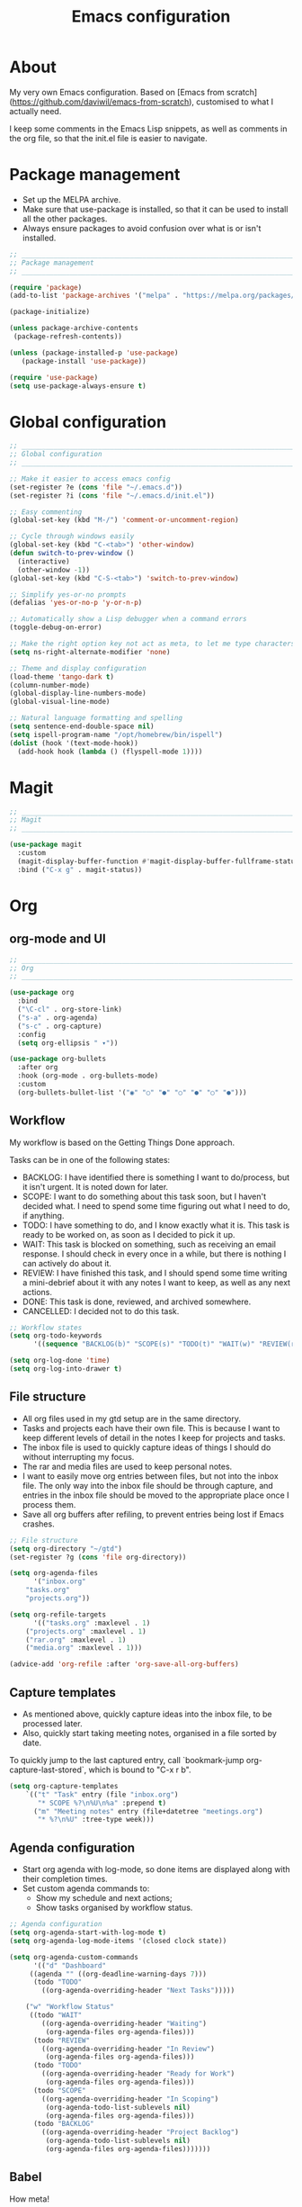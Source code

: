 #+title: Emacs configuration
#+PROPERTY: header-args:emacs-lisp :tangle ./init.el

* About

My very own Emacs configuration. Based on [Emacs from scratch](https://github.com/daviwil/emacs-from-scratch), customised to what I actually need.

I keep some comments in the Emacs Lisp snippets, as well as comments in the org file, so that the init.el file is easier to navigate.

* Package management

- Set up the MELPA archive.
- Make sure that use-package is installed, so that it can be used to install all the other packages.
- Always ensure packages to avoid confusion over what is or isn't installed.

#+begin_src emacs-lisp
;; _____________________________________________________________________________
;; Package management
;; _____________________________________________________________________________

(require 'package)
(add-to-list 'package-archives '("melpa" . "https://melpa.org/packages/") t)

(package-initialize)

(unless package-archive-contents
 (package-refresh-contents))

(unless (package-installed-p 'use-package)
   (package-install 'use-package))

(require 'use-package)
(setq use-package-always-ensure t)

#+end_src

* Global configuration

#+begin_src emacs-lisp
;; _____________________________________________________________________________
;; Global configuration
;; _____________________________________________________________________________

;; Make it easier to access emacs config
(set-register ?e (cons 'file "~/.emacs.d"))
(set-register ?i (cons 'file "~/.emacs.d/init.el"))

;; Easy commenting
(global-set-key (kbd "M-/") 'comment-or-uncomment-region)

;; Cycle through windows easily
(global-set-key (kbd "C-<tab>") 'other-window)
(defun switch-to-prev-window ()
  (interactive)
  (other-window -1))
(global-set-key (kbd "C-S-<tab>") 'switch-to-prev-window)

;; Simplify yes-or-no prompts
(defalias 'yes-or-no-p 'y-or-n-p)

;; Automatically show a Lisp debugger when a command errors
(toggle-debug-on-error)

;; Make the right option key not act as meta, to let me type characters that need option
(setq ns-right-alternate-modifier 'none)

;; Theme and display configuration
(load-theme 'tango-dark t)
(column-number-mode)
(global-display-line-numbers-mode)
(global-visual-line-mode)

;; Natural language formatting and spelling
(setq sentence-end-double-space nil)
(setq ispell-program-name "/opt/homebrew/bin/ispell")
(dolist (hook '(text-mode-hook))
  (add-hook hook (lambda () (flyspell-mode 1))))

#+end_src

* Magit

#+begin_src emacs-lisp
;; _____________________________________________________________________________
;; Magit
;; _____________________________________________________________________________

(use-package magit
  :custom
  (magit-display-buffer-function #'magit-display-buffer-fullframe-status-v1)
  :bind ("C-x g" . magit-status))

#+end_src

* Org

** org-mode and UI

#+begin_src emacs-lisp
;; _____________________________________________________________________________
;; Org
;; _____________________________________________________________________________

(use-package org
  :bind
  ("\C-cl" . org-store-link)
  ("s-a" . org-agenda)
  ("s-c" . org-capture)
  :config
  (setq org-ellipsis " ▾"))

(use-package org-bullets
  :after org
  :hook (org-mode . org-bullets-mode)
  :custom
  (org-bullets-bullet-list '("◉" "○" "●" "○" "●" "○" "●")))

#+end_src

** Workflow

My workflow is based on the Getting Things Done approach.

Tasks can be in one of the following states:
- BACKLOG: I have identified there is something I want to do/process, but it isn't urgent. It is noted down for later.
- SCOPE: I want to do something about this task soon, but I haven't decided what. I need to spend some time figuring out what I need to do, if anything.
- TODO: I have something to do, and I know exactly what it is. This task is ready to be worked on, as soon as I decided to pick it up.
- WAIT: This task is blocked on something, such as receiving an email response. I should check in every once in a while, but there is nothing I can actively do about it.
- REVIEW: I have finished this task, and I should spend some time writing a mini-debrief about it with any notes I want to keep, as well as any next actions.
- DONE: This task is done, reviewed, and archived somewhere.
- CANCELLED: I decided not to do this task.

#+begin_src emacs-lisp
;; Workflow states
(setq org-todo-keywords
      '((sequence "BACKLOG(b)" "SCOPE(s)" "TODO(t)" "WAIT(w)" "REVIEW(r)" "|" "DONE(d)" "CANCELLED(c)")))

(setq org-log-done 'time)
(setq org-log-into-drawer t)

#+end_src

** File structure

- All org files used in my gtd setup are in the same directory.
- Tasks and projects each have their own file. This is because I want to keep different levels of detail in the notes I keep for projects and tasks.
- The inbox file is used to quickly capture ideas of things I should do without interrupting my focus.
- The rar and media files are used to keep personal notes.
- I want to easily move org entries between files, but not into the inbox file. The only way into the inbox file should be through capture, and entries in the inbox file should be moved to the appropriate place once I process them.
- Save all org buffers after refiling, to prevent entries being lost if Emacs crashes.

#+begin_src emacs-lisp
;; File structure
(setq org-directory "~/gtd")
(set-register ?g (cons 'file org-directory))

(setq org-agenda-files
      '("inbox.org"
	"tasks.org"
	"projects.org"))

(setq org-refile-targets
      '(("tasks.org" :maxlevel . 1)
	("projects.org" :maxlevel . 1)
	("rar.org" :maxlevel . 1)
	("media.org" :maxlevel . 1)))

(advice-add 'org-refile :after 'org-save-all-org-buffers)

#+end_src

** Capture templates

- As mentioned above, quickly capture ideas into the inbox file, to be processed later.
- Also, quickly start taking meeting notes, organised in a file sorted by date.

To quickly jump to the last captured entry, call `bookmark-jump org-capture-last-stored`, which is bound to "C-x r b".

#+begin_src emacs-lisp
(setq org-capture-templates
    `(("t" "Task" entry (file "inbox.org")
       "* SCOPE %?\n%U\n%a" :prepend t)
      ("m" "Meeting notes" entry (file+datetree "meetings.org")
       "* %?\n%U" :tree-type week)))

#+end_src

** Agenda configuration

- Start org agenda with log-mode, so done items are displayed along with their completion times.
- Set custom agenda commands to:
  - Show my schedule and next actions;
  - Show tasks organised by workflow status.

#+begin_src emacs-lisp
;; Agenda configuration
(setq org-agenda-start-with-log-mode t)
(setq org-agenda-log-mode-items '(closed clock state))

(setq org-agenda-custom-commands
      '(("d" "Dashboard"
	 ((agenda "" ((org-deadline-warning-days 7)))
	  (todo "TODO"
		((org-agenda-overriding-header "Next Tasks")))))

	("w" "Workflow Status"
	 ((todo "WAIT"
		((org-agenda-overriding-header "Waiting")
		 (org-agenda-files org-agenda-files)))
	  (todo "REVIEW"
		((org-agenda-overriding-header "In Review")
		 (org-agenda-files org-agenda-files)))
	  (todo "TODO"
		((org-agenda-overriding-header "Ready for Work")
		 (org-agenda-files org-agenda-files)))
	  (todo "SCOPE"
		((org-agenda-overriding-header "In Scoping")
		 (org-agenda-todo-list-sublevels nil)
		 (org-agenda-files org-agenda-files)))
	  (todo "BACKLOG"
		((org-agenda-overriding-header "Project Backlog")
		 (org-agenda-todo-list-sublevels nil)
		 (org-agenda-files org-agenda-files)))))))

#+end_src

** Babel

How meta!

- Automatically tangle this file on save to generate init.el.
- Don't ask for permission to run code in org babel.
- Make it easier to insert code snippets.
  
#+begin_src emacs-lisp
;; _____________________________________________________________________________
;; Babel
;; _____________________________________________________________________________

;; Automatically tangle the README.org file on save
(defun nrm/org-babel-tangle-config ()
  (when (string-equal (buffer-file-name)
                      (expand-file-name "~/.emacs.d/README.org"))
    (let ((org-confirm-babel-evaluate nil))
      (org-babel-tangle))))

(add-hook 'org-mode-hook (lambda () (add-hook 'after-save-hook #'nrm/org-babel-tangle-config)))

(setq org-confirm-babel-evaluate nil)

(require 'org-tempo)

(add-to-list 'org-structure-template-alist '("el" . "src emacs-lisp"))

#+end_src

* Programming

** Rainbow delimiters

#+begin_src emacs-lisp
;; _____________________________________________________________________________
;; Rainbow delimiters
;; _____________________________________________________________________________

(use-package rainbow-delimiters
  :hook (prog-mode . rainbow-delimiters-mode)
  :config
  (set-face-background 'rainbow-delimiters-base-error-face "#e6194b")
  (set-face-foreground 'rainbow-delimiters-depth-1-face "#e6194b")
  (set-face-foreground 'rainbow-delimiters-depth-2-face "#f58231")
  (set-face-foreground 'rainbow-delimiters-depth-3-face "#ffe119")
  (set-face-foreground 'rainbow-delimiters-depth-4-face "#bfef45")
  (set-face-foreground 'rainbow-delimiters-depth-5-face "#aaffc3")
  (set-face-foreground 'rainbow-delimiters-depth-6-face "#42d4f4")
  (set-face-foreground 'rainbow-delimiters-depth-7-face "#4363d8")
  (set-face-foreground 'rainbow-delimiters-depth-8-face "#911eb4")
  (set-face-foreground 'rainbow-delimiters-depth-9-face "#f032e6"))

#+end_src

** LSP mode

#+begin_src emacs-lisp
;; _____________________________________________________________________________
;; lsp-mode
;; _____________________________________________________________________________

(use-package lsp-mode
  :commands
  (lsp lsp-deferred lsp-register-custom-settings)
  :hook
  (go-mode . lsp-deferred)
  :init
  (setq lsp-keymap-prefix "C-c l")
  :bind
  (:map lsp-mode-map
	("M-." . xref-find-definitions))
  :config
  (setq lsp-headerline-breadcrumb-segments '(project path-up-to-project file symbols))
  (setq lsp-eldoc-render-all t)

  ;; Performance hax from here: https://emacs-lsp.github.io/lsp-mode/page/performance/
  (setq gc-cons-threshold 100000000)
  (setq read-process-output-max (* 1024 1024)) ;; 1mb
  (setq lsp-log-io nil) ; if set to true can cause a performance hit
  (setq lsp-idle-delay 0.200))

(use-package lsp-ui
  :hook (lsp-mode . lsp-ui-mode)
  :config
  (setq lsp-ui-doc-enable t
	lsp-ui-peek-enable t
	lsp-ui-sideline-enable t
	lsp-ui-imenu-enable t
	lsp-ui-flycheck-enable t))

#+end_src

** Company

- Hook company to prog-mode and not lsp-mode because Emacs Lisp doesn't use an LSP.

#+begin_src emacs-lisp
(use-package company
  :hook ((prog-mode) . company-mode)
  :config
  (setq company-idle-delay 0)
  (setq company-minimum-prefix-length 1))

#+end_src

** Yasnippet

#+begin_src emacs-lisp
(use-package yasnippet
  :commands yas-minor-mode
  :hook (lsp-mode . yas-minor-mode))

#+end_src

** Go

This needs some cleaning up. I accumulated this configuration while working with Go a lot. I am not currently developing in Go, so fixing this is not urgent.

#+begin_src emacs-lisp
;; _____________________________________________________________________________
;; go-mode
;; _____________________________________________________________________________

;; (setenv "GOPATH" "<~/>")
;; (setenv "GOROOT" "<output of "which go">")

(setenv "PATH"
	(concat
	 (getenv "GOPATH") "/bin:"
	 (getenv "GOROOT") "/bin:"
	 "/usr/local/bin:"
	 (getenv "PATH")))

;; (setq lsp-go-gopls-server-path "<output of "which gopls", eg ~/bin/gopls>")

(use-package go-mode
  :defer t
  :mode ("\\.go\\'" . go-mode)
  :init
  (setq compile-command "echo Formating... && go fmt && echo Building... && go build -v && echo Testing... && go test -v")
  (setq compilation-read-command nil)
  ;; This needs to be here and not in a :hook statement because :hook
  ;; automatically sufixes '-hook' to 'gofmt-before-save'
  (add-hook 'before-save-hook 'gofmt-before-save)
  :bind
  (:map go-mode-map
	 ("M-," . compile)
	 ("s-l" . goto-line)))

(defun nrm/go-compilation-hook ()
  (when (not (get-buffer-window "*compilation*"))
    (save-selected-window
      (save-excursion
	  (switch-to-buffer "*compilation*")))))

(add-hook 'compilation-mode-hook 'nrm/go-compilation-hook)

(setq compilation-scroll-output t)

;; Handle Go modules in large monorepos
(setq lsp-go-directory-filters ["-vendor" "-manifests"])
(lsp-register-custom-settings
 '(("gopls.memoryMode" "DegradeClosed")
   ("gopls.expandWorkspaceToModule" nil t)))

;; Configure goimports
;; (setq gofmt-command "<path to goimports, eg ~/bin/goimports>")
;; TODO: The following lines don't seem to cause the behaviour I expect. Fix them.
;; (setq lsp-go-goimports-local "<set of imports to separate, eg github.com/your-company>")
;; (setq gofmt-args '("-local" "<same as the variable above>"))

#+end_src

* Beancount

This is required to use beancount to manage my personal ledger. Beancount isn't available on an ELPA, so I need to figure out a way to cleanly include this in my configuration.

#+begin_src emacs-lisp
;; ___________________________________________________________________________
;; Beancount
;; ___________________________________________________________________________

;; (defun beancount-save () (interactive)
;;        (beancount-align-numbers (point-min) (point-max))
;;   (delete-trailing-whitespace)
;;   (save-buffer)
;;   )

;; (add-to-list 'load-path "~/.emacs.d/beancount-mode")
;; (require 'beancount)

;; (add-to-list 'auto-mode-alist '("\\.beancount\\'" . beancount-mode))
;; (add-hook 'beancount-mode-hook #'outline-minor-mode)

;; ;;(define-key beancount-mode-map (kbd "s-s") 'beancount-save)
;; (define-key beancount-mode-map (kbd "C-c C-n") #'outline-next-visible-heading)
;; (define-key beancount-mode-map (kbd "C-c C-p") #'outline-previous-visible-heading)

#+end_src
